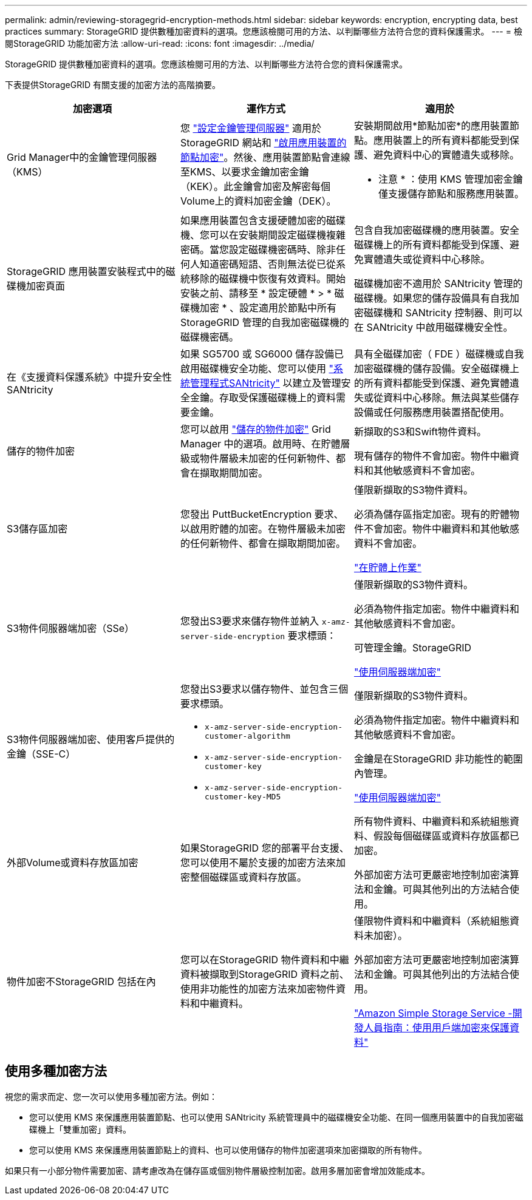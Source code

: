 ---
permalink: admin/reviewing-storagegrid-encryption-methods.html 
sidebar: sidebar 
keywords: encryption, encrypting data, best practices 
summary: StorageGRID 提供數種加密資料的選項。您應該檢閱可用的方法、以判斷哪些方法符合您的資料保護需求。 
---
= 檢閱StorageGRID 功能加密方法
:allow-uri-read: 
:icons: font
:imagesdir: ../media/


[role="lead"]
StorageGRID 提供數種加密資料的選項。您應該檢閱可用的方法、以判斷哪些方法符合您的資料保護需求。

下表提供StorageGRID 有關支援的加密方法的高階摘要。

[cols="1a,1a,1a"]
|===
| 加密選項 | 運作方式 | 適用於 


 a| 
Grid Manager中的金鑰管理伺服器（KMS）
 a| 
您 link:kms-configuring.html["設定金鑰管理伺服器"] 適用於 StorageGRID 網站和 https://docs.netapp.com/us-en/storagegrid-appliances/installconfig/optional-enabling-node-encryption.html["啟用應用裝置的節點加密"^]。然後、應用裝置節點會連線至KMS、以要求金鑰加密金鑰（KEK）。此金鑰會加密及解密每個Volume上的資料加密金鑰（DEK）。
 a| 
安裝期間啟用*節點加密*的應用裝置節點。應用裝置上的所有資料都能受到保護、避免資料中心的實體遺失或移除。

* 注意 * ：使用 KMS 管理加密金鑰僅支援儲存節點和服務應用裝置。



 a| 
StorageGRID 應用裝置安裝程式中的磁碟機加密頁面
 a| 
如果應用裝置包含支援硬體加密的磁碟機、您可以在安裝期間設定磁碟機複雜密碼。當您設定磁碟機密碼時、除非任何人知道密碼短語、否則無法從已從系統移除的磁碟機中恢復有效資料。開始安裝之前、請移至 * 設定硬體 * > * 磁碟機加密 * 、設定適用於節點中所有 StorageGRID 管理的自我加密磁碟機的磁碟機密碼。
 a| 
包含自我加密磁碟機的應用裝置。安全磁碟機上的所有資料都能受到保護、避免實體遺失或從資料中心移除。

磁碟機加密不適用於 SANtricity 管理的磁碟機。如果您的儲存設備具有自我加密磁碟機和 SANtricity 控制器、則可以在 SANtricity 中啟用磁碟機安全性。



 a| 
在《支援資料保護系統》中提升安全性SANtricity
 a| 
如果 SG5700 或 SG6000 儲存設備已啟用磁碟機安全功能、您可以使用 https://docs.netapp.com/us-en/storagegrid-appliances/installconfig/accessing-and-configuring-santricity-system-manager.html["系統管理程式SANtricity"^] 以建立及管理安全金鑰。存取受保護磁碟機上的資料需要金鑰。
 a| 
具有全磁碟加密（ FDE ）磁碟機或自我加密磁碟機的儲存設備。安全磁碟機上的所有資料都能受到保護、避免實體遺失或從資料中心移除。無法與某些儲存設備或任何服務應用裝置搭配使用。



 a| 
儲存的物件加密
 a| 
您可以啟用 link:changing-network-options-object-encryption.html["儲存的物件加密"] Grid Manager 中的選項。啟用時、在貯體層級或物件層級未加密的任何新物件、都會在擷取期間加密。
 a| 
新擷取的S3和Swift物件資料。

現有儲存的物件不會加密。物件中繼資料和其他敏感資料不會加密。



 a| 
S3儲存區加密
 a| 
您發出 PuttBucketEncryption 要求、以啟用貯體的加密。在物件層級未加密的任何新物件、都會在擷取期間加密。
 a| 
僅限新擷取的S3物件資料。

必須為儲存區指定加密。現有的貯體物件不會加密。物件中繼資料和其他敏感資料不會加密。

link:../s3/operations-on-buckets.html["在貯體上作業"]



 a| 
S3物件伺服器端加密（SSe）
 a| 
您發出S3要求來儲存物件並納入 `x-amz-server-side-encryption` 要求標頭：
 a| 
僅限新擷取的S3物件資料。

必須為物件指定加密。物件中繼資料和其他敏感資料不會加密。

可管理金鑰。StorageGRID

link:../s3/using-server-side-encryption.html["使用伺服器端加密"]



 a| 
S3物件伺服器端加密、使用客戶提供的金鑰（SSE-C）
 a| 
您發出S3要求以儲存物件、並包含三個要求標頭。

* `x-amz-server-side-encryption-customer-algorithm`
* `x-amz-server-side-encryption-customer-key`
* `x-amz-server-side-encryption-customer-key-MD5`

 a| 
僅限新擷取的S3物件資料。

必須為物件指定加密。物件中繼資料和其他敏感資料不會加密。

金鑰是在StorageGRID 非功能性的範圍內管理。

link:../s3/using-server-side-encryption.html["使用伺服器端加密"]



 a| 
外部Volume或資料存放區加密
 a| 
如果StorageGRID 您的部署平台支援、您可以使用不屬於支援的加密方法來加密整個磁碟區或資料存放區。
 a| 
所有物件資料、中繼資料和系統組態資料、假設每個磁碟區或資料存放區都已加密。

外部加密方法可更嚴密地控制加密演算法和金鑰。可與其他列出的方法結合使用。



 a| 
物件加密不StorageGRID 包括在內
 a| 
您可以在StorageGRID 物件資料和中繼資料被擷取到StorageGRID 資料之前、使用非功能性的加密方法來加密物件資料和中繼資料。
 a| 
僅限物件資料和中繼資料（系統組態資料未加密）。

外部加密方法可更嚴密地控制加密演算法和金鑰。可與其他列出的方法結合使用。

https://docs.aws.amazon.com/AmazonS3/latest/dev/UsingClientSideEncryption.html["Amazon Simple Storage Service -開發人員指南：使用用戶端加密來保護資料"^]

|===


== 使用多種加密方法

視您的需求而定、您一次可以使用多種加密方法。例如：

* 您可以使用 KMS 來保護應用裝置節點、也可以使用 SANtricity 系統管理員中的磁碟機安全功能、在同一個應用裝置中的自我加密磁碟機上「雙重加密」資料。
* 您可以使用 KMS 來保護應用裝置節點上的資料、也可以使用儲存的物件加密選項來加密擷取的所有物件。


如果只有一小部分物件需要加密、請考慮改為在儲存區或個別物件層級控制加密。啟用多層加密會增加效能成本。
